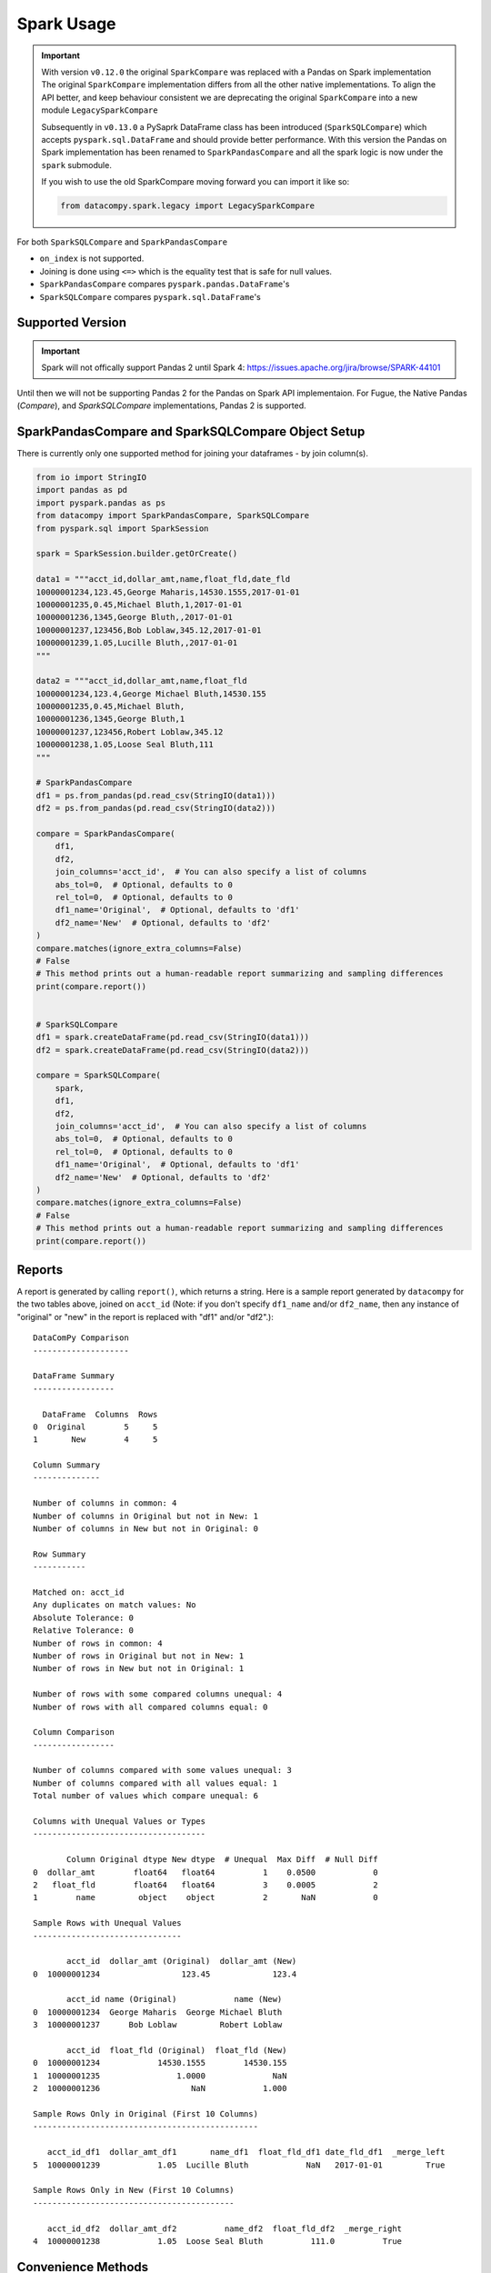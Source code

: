 Spark Usage
===========

.. important::

    With version ``v0.12.0`` the original ``SparkCompare`` was replaced with a 
    Pandas on Spark implementation The original ``SparkCompare`` 
    implementation differs from all the other native implementations. To align the API better, 
    and keep behaviour consistent we are deprecating the original ``SparkCompare`` 
    into a new module ``LegacySparkCompare``

    Subsequently in ``v0.13.0`` a PySaprk DataFrame class has been introduced (``SparkSQLCompare``)
    which accepts ``pyspark.sql.DataFrame`` and should provide better performance. With this version 
    the Pandas on Spark implementation has been renamed to ``SparkPandasCompare`` and all the spark 
    logic is now under the ``spark`` submodule.

    If you wish to use the old SparkCompare moving forward you can import it like so:

    .. code-block:: python

        from datacompy.spark.legacy import LegacySparkCompare
    

For both ``SparkSQLCompare`` and ``SparkPandasCompare``

- ``on_index`` is not supported.
- Joining is done using ``<=>`` which is the equality test that is safe for null values.
- ``SparkPandasCompare`` compares ``pyspark.pandas.DataFrame``'s
- ``SparkSQLCompare`` compares ``pyspark.sql.DataFrame``'s

Supported Version
------------------

.. important::

    Spark will not offically support Pandas 2 until Spark 4: https://issues.apache.org/jira/browse/SPARK-44101


Until then we will not be supporting Pandas 2 for the Pandas on Spark API implementaion.
For Fugue, the Native Pandas (`Compare`), and `SparkSQLCompare` implementations, Pandas 2 is supported.


SparkPandasCompare and SparkSQLCompare Object Setup
---------------------------------------------------

There is currently only one supported method for joining your dataframes - by
join column(s).


.. code-block:: python

    from io import StringIO
    import pandas as pd
    import pyspark.pandas as ps
    from datacompy import SparkPandasCompare, SparkSQLCompare
    from pyspark.sql import SparkSession

    spark = SparkSession.builder.getOrCreate()

    data1 = """acct_id,dollar_amt,name,float_fld,date_fld
    10000001234,123.45,George Maharis,14530.1555,2017-01-01
    10000001235,0.45,Michael Bluth,1,2017-01-01
    10000001236,1345,George Bluth,,2017-01-01
    10000001237,123456,Bob Loblaw,345.12,2017-01-01
    10000001239,1.05,Lucille Bluth,,2017-01-01
    """

    data2 = """acct_id,dollar_amt,name,float_fld
    10000001234,123.4,George Michael Bluth,14530.155
    10000001235,0.45,Michael Bluth,
    10000001236,1345,George Bluth,1
    10000001237,123456,Robert Loblaw,345.12
    10000001238,1.05,Loose Seal Bluth,111
    """

    # SparkPandasCompare
    df1 = ps.from_pandas(pd.read_csv(StringIO(data1)))
    df2 = ps.from_pandas(pd.read_csv(StringIO(data2)))

    compare = SparkPandasCompare(
        df1,
        df2,
        join_columns='acct_id',  # You can also specify a list of columns
        abs_tol=0,  # Optional, defaults to 0
        rel_tol=0,  # Optional, defaults to 0
        df1_name='Original',  # Optional, defaults to 'df1'
        df2_name='New'  # Optional, defaults to 'df2'
    )
    compare.matches(ignore_extra_columns=False)
    # False
    # This method prints out a human-readable report summarizing and sampling differences
    print(compare.report())


    # SparkSQLCompare
    df1 = spark.createDataFrame(pd.read_csv(StringIO(data1)))
    df2 = spark.createDataFrame(pd.read_csv(StringIO(data2)))

    compare = SparkSQLCompare(
        spark,
        df1,
        df2,
        join_columns='acct_id',  # You can also specify a list of columns
        abs_tol=0,  # Optional, defaults to 0
        rel_tol=0,  # Optional, defaults to 0
        df1_name='Original',  # Optional, defaults to 'df1'
        df2_name='New'  # Optional, defaults to 'df2'
    )
    compare.matches(ignore_extra_columns=False)
    # False
    # This method prints out a human-readable report summarizing and sampling differences
    print(compare.report())


Reports
-------

A report is generated by calling ``report()``, which returns a string.
Here is a sample report generated by ``datacompy`` for the two tables above,
joined on ``acct_id`` (Note: if you don't specify ``df1_name`` and/or ``df2_name``,
then any instance of "original" or "new" in the report is replaced with "df1"
and/or "df2".)::

    DataComPy Comparison
    --------------------

    DataFrame Summary
    -----------------

      DataFrame  Columns  Rows
    0  Original        5     5
    1       New        4     5

    Column Summary
    --------------

    Number of columns in common: 4
    Number of columns in Original but not in New: 1
    Number of columns in New but not in Original: 0

    Row Summary
    -----------

    Matched on: acct_id
    Any duplicates on match values: No
    Absolute Tolerance: 0
    Relative Tolerance: 0
    Number of rows in common: 4
    Number of rows in Original but not in New: 1
    Number of rows in New but not in Original: 1

    Number of rows with some compared columns unequal: 4
    Number of rows with all compared columns equal: 0

    Column Comparison
    -----------------

    Number of columns compared with some values unequal: 3
    Number of columns compared with all values equal: 1
    Total number of values which compare unequal: 6

    Columns with Unequal Values or Types
    ------------------------------------

           Column Original dtype New dtype  # Unequal  Max Diff  # Null Diff
    0  dollar_amt        float64   float64          1    0.0500            0
    2   float_fld        float64   float64          3    0.0005            2
    1        name         object    object          2       NaN            0

    Sample Rows with Unequal Values
    -------------------------------

           acct_id  dollar_amt (Original)  dollar_amt (New)
    0  10000001234                 123.45             123.4

           acct_id name (Original)            name (New)
    0  10000001234  George Maharis  George Michael Bluth
    3  10000001237      Bob Loblaw         Robert Loblaw

           acct_id  float_fld (Original)  float_fld (New)
    0  10000001234            14530.1555        14530.155
    1  10000001235                1.0000              NaN
    2  10000001236                   NaN            1.000

    Sample Rows Only in Original (First 10 Columns)
    -----------------------------------------------

       acct_id_df1  dollar_amt_df1       name_df1  float_fld_df1 date_fld_df1  _merge_left
    5  10000001239            1.05  Lucille Bluth            NaN   2017-01-01         True

    Sample Rows Only in New (First 10 Columns)
    ------------------------------------------

       acct_id_df2  dollar_amt_df2          name_df2  float_fld_df2  _merge_right
    4  10000001238            1.05  Loose Seal Bluth          111.0          True


Convenience Methods
-------------------

There are a few convenience methods and attributes available after the comparison has been run:

.. code-block:: python

    print(compare.intersect_rows[['name_df1', 'name_df2', 'name_match']])
    #          name_df1              name_df2  name_match
    # 0  George Maharis  George Michael Bluth       False
    # 1   Michael Bluth         Michael Bluth        True
    # 2    George Bluth          George Bluth        True
    # 3      Bob Loblaw         Robert Loblaw       False

    print(compare.df1_unq_rows)
    #    acct_id_df1  dollar_amt_df1       name_df1  float_fld_df1 date_fld_df1  _merge_left
    # 5  10000001239            1.05  Lucille Bluth            NaN   2017-01-01         True

    print(compare.df2_unq_rows)
    #    acct_id_df2  dollar_amt_df2          name_df2  float_fld_df2  _merge_right
    # 4  10000001238            1.05  Loose Seal Bluth          111.0          True

    print(compare.intersect_columns())
    # OrderedSet(['acct_id', 'dollar_amt', 'name', 'float_fld'])

    print(compare.df1_unq_columns())
    # OrderedSet(['date_fld'])

    print(compare.df2_unq_columns())
    # OrderedSet()

Duplicate rows
--------------

Datacompy will try to handle rows that are duplicate in the join columns.  It does this behind the
scenes by generating a unique ID within each unique group of the join columns.  For example, if you
have two dataframes you're trying to join on acct_id:

=========== ================
acct_id     name
=========== ================
1           George Maharis
1           Michael Bluth
2           George Bluth
=========== ================

=========== ================
acct_id     name
=========== ================
1           George Maharis
1           Michael Bluth
1           Tony Wonder
2           George Bluth
=========== ================

Datacompy will generate a unique temporary ID for joining:

=========== ================ ========
acct_id     name             temp_id
=========== ================ ========
1           George Maharis   0
1           Michael Bluth    1
2           George Bluth     0
=========== ================ ========

=========== ================ ========
acct_id     name             temp_id
=========== ================ ========
1           George Maharis   0
1           Michael Bluth    1
1           Tony Wonder      2
2           George Bluth     0
=========== ================ ========

And then merge the two dataframes on a combination of the join_columns you specified and the temporary
ID, before dropping the temp_id again.  So the first two rows in the first dataframe will match the
first two rows in the second dataframe, and the third row in the second dataframe will be recognized
as uniquely in the second.
